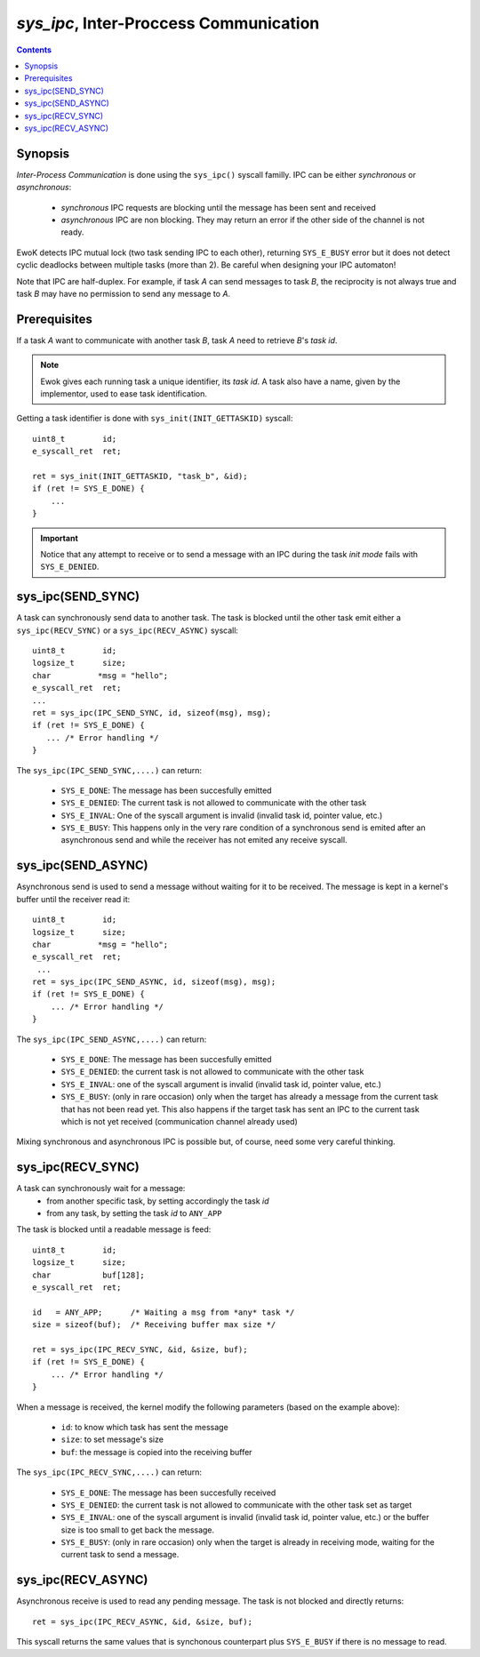 .. _sys_ipc:

*sys_ipc*, Inter-Proccess Communication
---------------------------------------

.. contents::

Synopsis
^^^^^^^^

*Inter-Process Communication* is done using the ``sys_ipc()`` syscall familly.
IPC can be either *synchronous* or *asynchronous*:

   * *synchronous* IPC requests are blocking until the message has been sent and
     received
   * *asynchronous* IPC are non blocking. They may return an error if the other
     side of the channel is not ready.

EwoK detects IPC mutual lock (two task sending IPC to each other), returning
``SYS_E_BUSY`` error but it does not detect cyclic deadlocks between multiple tasks
(more than 2). Be careful when designing your IPC automaton!

Note that IPC are half-duplex. For example, if task *A* can send messages to
task *B*, the reciprocity is not always true and task *B* may have no permission to
send any message to *A*.


Prerequisites
^^^^^^^^^^^^^

If a task *A* want to communicate with another task *B*, task *A* need
to retrieve *B*'s *task id*.

.. note::
   Ewok gives each running task a unique identifier, its *task id*.
   A task also have a name, given by the implementor, used to
   ease task identification.

Getting a task identifier is done with ``sys_init(INIT_GETTASKID)`` syscall: ::

    uint8_t        id;
    e_syscall_ret  ret;

    ret = sys_init(INIT_GETTASKID, "task_b", &id);
    if (ret != SYS_E_DONE) {
        ...
    }

.. important::
   Notice that any attempt to receive or to send a message with an IPC during
   the task *init mode* fails with ``SYS_E_DENIED``.


sys_ipc(SEND_SYNC)
^^^^^^^^^^^^^^^^^^

A task can synchronously send data to another task.
The task is blocked until the other task emit either a
``sys_ipc(RECV_SYNC)`` or a ``sys_ipc(RECV_ASYNC)`` syscall: ::

    uint8_t        id;
    logsize_t      size;
    char          *msg = "hello";
    e_syscall_ret  ret;
    ...
    ret = sys_ipc(IPC_SEND_SYNC, id, sizeof(msg), msg);
    if (ret != SYS_E_DONE) {
       ... /* Error handling */
    }

The ``sys_ipc(IPC_SEND_SYNC,....)`` can return:

   * ``SYS_E_DONE``: The message has been succesfully emitted
   * ``SYS_E_DENIED``: The current task is not allowed to communicate with the
     other task
   * ``SYS_E_INVAL``: One of the syscall argument is invalid (invalid task id,
     pointer value, etc.)
   * ``SYS_E_BUSY``: This happens only in the very rare condition of a
     synchronous send is emited after an asynchronous send and while the receiver
     has not emited any receive syscall.


sys_ipc(SEND_ASYNC)
^^^^^^^^^^^^^^^^^^^

Asynchronous send is used to send a message without waiting for it to be
received. The message is kept in a kernel's buffer until the receiver read
it: ::

   uint8_t        id;
   logsize_t      size;
   char          *msg = "hello";
   e_syscall_ret  ret;
    ...
   ret = sys_ipc(IPC_SEND_ASYNC, id, sizeof(msg), msg);
   if (ret != SYS_E_DONE) {
       ... /* Error handling */
   }

The ``sys_ipc(IPC_SEND_ASYNC,....)`` can return:

   * ``SYS_E_DONE``: The message has been succesfully emitted
   * ``SYS_E_DENIED``: the current task is not allowed to communicate with the
     other task
   * ``SYS_E_INVAL``: one of the syscall argument is invalid (invalid task id,
     pointer value, etc.)
   * ``SYS_E_BUSY``: (only in rare occasion) only when the target has already a
     message from the current task that has not been read yet. This also
     happens if the target task has sent an IPC to the current task which is
     not yet received (communication channel already used)

Mixing synchronous and asynchronous IPC is possible but, of course, need
some very careful thinking.

sys_ipc(RECV_SYNC)
^^^^^^^^^^^^^^^^^^

A task can synchronously wait for a message:
   * from another specific task, by setting accordingly the task *id*
   * from any task, by setting the task *id* to ``ANY_APP``

The task is blocked until a readable message is feed: ::

   uint8_t        id;
   logsize_t      size;
   char           buf[128];
   e_syscall_ret  ret;

   id   = ANY_APP;      /* Waiting a msg from *any* task */
   size = sizeof(buf);  /* Receiving buffer max size */

   ret = sys_ipc(IPC_RECV_SYNC, &id, &size, buf);
   if (ret != SYS_E_DONE) {
       ... /* Error handling */
   }

When a message is received, the kernel modify the following parameters (based
on the example above):

   * ``id``: to know which task has sent the message
   * ``size``: to set message's size
   * ``buf``: the message is copied into the receiving buffer

The ``sys_ipc(IPC_RECV_SYNC,....)`` can return:

   * ``SYS_E_DONE``: The message has been succesfully received
   * ``SYS_E_DENIED``: the current task is not allowed to communicate with the
     other task set as target
   * ``SYS_E_INVAL``: one of the syscall argument is invalid (invalid task id,
     pointer value, etc.) or the buffer size is too small to get back the
     message.
   * ``SYS_E_BUSY``: (only in rare occasion) only when the target is already in
     receiving mode, waiting for the current task to send a message.

sys_ipc(RECV_ASYNC)
^^^^^^^^^^^^^^^^^^^

Asynchronous receive is used to read any pending message. The task
is not blocked and directly returns: ::

   ret = sys_ipc(IPC_RECV_ASYNC, &id, &size, buf);


This syscall returns the same values that is synchonous counterpart plus
``SYS_E_BUSY`` if there is no message to read.


